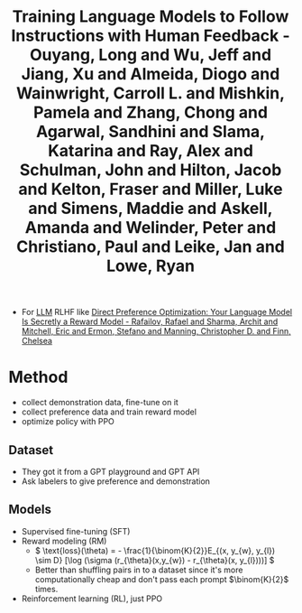 :PROPERTIES:
:ID:       db624c46-6b76-4530-b54e-8766c6f72e90
:ROAM_REFS: @ouyangTrainingLanguageModels2022
:END:
#+title: Training Language Models to Follow Instructions with Human Feedback - Ouyang, Long and Wu, Jeff and Jiang, Xu and Almeida, Diogo and Wainwright, Carroll L. and Mishkin, Pamela and Zhang, Chong and Agarwal, Sandhini and Slama, Katarina and Ray, Alex and Schulman, John and Hilton, Jacob and Kelton, Fraser and Miller, Luke and Simens, Maddie and Askell, Amanda and Welinder, Peter and Christiano, Paul and Leike, Jan and Lowe, Ryan

- For [[id:374d0242-6d95-4b4f-adaa-1f7211b39f59][LLM]] RLHF like [[id:7e61e67c-765c-4bb8-9407-6e9d6bcb9d2f][Direct Preference Optimization: Your Language Model Is Secretly a Reward Model - Rafailov, Rafael and Sharma, Archit and Mitchell, Eric and Ermon, Stefano and Manning, Christopher D. and Finn, Chelsea]]

* Method
- collect demonstration data, fine-tune on it
- collect preference data and train reward model
- optimize policy with PPO
** Dataset
- They got it from a GPT playground and GPT API
- Ask labelers to give preference and demonstration
** Models
- Supervised fine-tuning (SFT)
- Reward modeling (RM)
  - \( \text{loss}(\theta) = - \frac{1}{\binom{K}{2}}E_{(x, y_{w}, y_{l}) \sim D} [\log (\sigma (r_{\theta}(x,y_{w}) - r_{\theta}(x, y_{l})))] \)
  - Better than shuffling pairs in to a dataset since it's more computationally cheap and don't pass each prompt \(\binom{K}{2}\) times.
- Reinforcement learning (RL), just PPO
